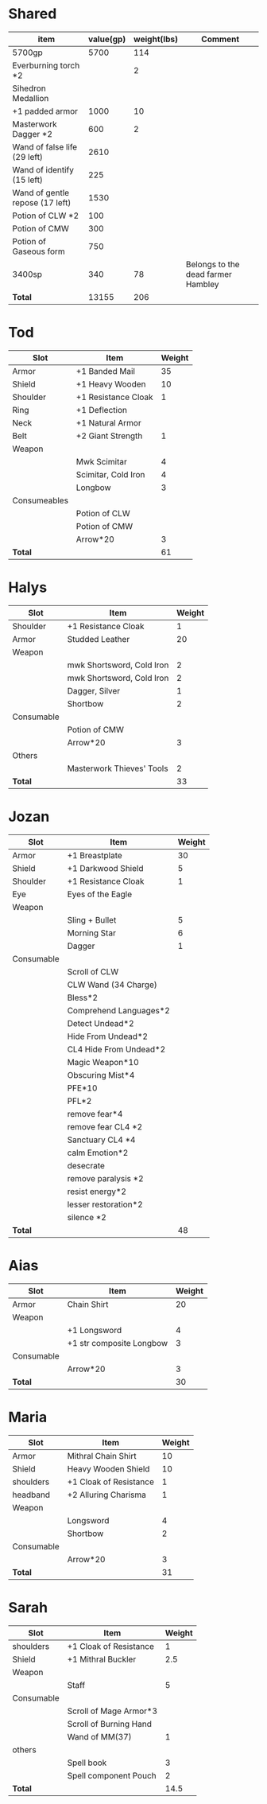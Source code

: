 * Shared
  | item                            | value(gp) | weight(lbs) | Comment                            |
  |---------------------------------+-----------+-------------+------------------------------------|
  | 5700gp                          |      5700 |         114 |                                    |
  | Everburning torch *2            |           |           2 |                                    |
  | Sihedron Medallion              |           |             |                                    |
  | +1 padded armor                 |      1000 |          10 |                                    |
  | Masterwork Dagger *2            |       600 |           2 |                                    |
  | Wand of false life (29 left)    |      2610 |             |                                    |
  | Wand of identify (15 left)      |       225 |             |                                    |
  | Wand of gentle repose (17 left) |      1530 |             |                                    |
  | Potion of CLW *2                |       100 |             |                                    |
  | Potion of CMW                   |       300 |             |                                    |
  | Potion of Gaseous form          |       750 |             |                                    |
  | 3400sp                          |       340 |          78 | Belongs to the dead farmer Hambley |
  |---------------------------------+-----------+-------------+------------------------------------|
  | *Total*                         |     13155 |         206 |                                    |
  #+TBLFM: @14$2=vsum(@2$2..@13$2)::@14$3=vsum(@2$3..@13$3)
* Tod
 | Slot         | Item                | Weight |
 |--------------+---------------------+--------|
 | Armor        | +1 Banded Mail      |     35 |
 | Shield       | +1 Heavy Wooden     |     10 |
 | Shoulder     | +1 Resistance Cloak |      1 |
 | Ring         | +1 Deflection       |        |
 | Neck         | +1 Natural Armor    |        |
 | Belt         | +2 Giant Strength   |      1 |
 | Weapon       |                     |        |
 |              | Mwk Scimitar        |      4 |
 |              | Scimitar, Cold Iron |      4 |
 |              | Longbow             |      3 |
 | Consumeables |                     |        |
 |              | Potion of CLW       |        |
 |              | Potion of CMW       |        |
 |              | Arrow*20            |      3 |
 |--------------+---------------------+--------|
 | *Total*      |                     |     61 |
#+TBLFM: @14$3=vsum(@2..@13)
* Halys
 | Slot       | Item                      | Weight |
 |------------+---------------------------+--------|
 | Shoulder   | +1 Resistance Cloak       |      1 |
 | Armor      | Studded Leather           |     20 |
 | Weapon     |                           |        |
 |            | mwk Shortsword, Cold Iron |      2 |
 |            | mwk Shortsword, Cold Iron |      2 |
 |            | Dagger, Silver            |      1 |
 |            | Shortbow                  |      2 |
 | Consumable |                           |        |
 |            | Potion of CMW             |        |
 |            | Arrow*20                  |      3 |
 | Others     |                           |        |
 |            | Masterwork Thieves' Tools |      2 |
 |------------+---------------------------+--------|
 | *Total*    |                           |     33 |
#+TBLFM: @14$3=vsum(@2..@13)
* Jozan
 | Slot       | Item                   | Weight |
 |------------+------------------------+--------|
 | Armor      | +1 Breastplate         |     30 |
 | Shield     | +1 Darkwood Shield     |      5 |
 | Shoulder   | +1 Resistance Cloak    |      1 |
 | Eye        | Eyes of the Eagle      |        |
 | Weapon     |                        |        |
 |            | Sling + Bullet         |      5 |
 |            | Morning Star           |      6 |
 |            | Dagger                 |      1 |
 | Consumable |                        |        |
 |            | Scroll of CLW          |        |
 |            | CLW Wand (34 Charge)   |        |
 |            | Bless*2                |        |
 |            | Comprehend Languages*2 |        |
 |            | Detect Undead*2        |        |
 |            | Hide From Undead*2     |        |
 |            | CL4 Hide From Undead*2 |        |
 |            | Magic Weapon*10        |        |
 |            | Obscuring Mist*4       |        |
 |            | PFE*10                 |        |
 |            | PFL*2                  |        |
 |            | remove fear*4          |        |
 |            | remove fear CL4 *2     |        |
 |            | Sanctuary CL4 *4       |        |
 |            | calm Emotion*2         |        |
 |            | desecrate              |        |
 |            | remove paralysis *2    |        |
 |            | resist energy*2        |        |
 |            | lesser restoration*2   |        |
 |            | silence *2             |        |
 |------------+------------------------+--------|
 | *Total*    |                        |     48 |
#+TBLFM: @12$3=vsum(@2..@11)
* Aias
 | Slot       | Item                     | Weight |
 |------------+--------------------------+--------|
 | Armor      | Chain Shirt              |     20 |
 | Weapon     |                          |        |
 |            | +1 Longsword             |      4 |
 |            | +1 str composite Longbow |      3 |
 | Consumable |                          |        |
 |            | Arrow*20                 |      3 |
 |------------+--------------------------+--------|
 | *Total*    |                          |     30 |
#+TBLFM: @8$3=vsum(@2..@7)
* Maria
 | Slot       | Item                   | Weight |
 |------------+------------------------+--------|
 | Armor      | Mithral Chain Shirt    |     10 |
 | Shield     | Heavy Wooden Shield    |     10 |
 | shoulders  | +1 Cloak of Resistance |      1 |
 | headband   | +2 Alluring Charisma   |      1 |
 | Weapon     |                        |        |
 |            | Longsword              |      4 |
 |            | Shortbow               |      2 |
 | Consumable |                        |        |
 |            | Arrow*20               |      3 |
 |------------+------------------------+--------|
 | *Total*    |                        |     31 |
#+TBLFM: @10$3=vsum(@2..@9)
* Sarah 
 | Slot       | Item                   | Weight |
 |------------+------------------------+--------|
 | shoulders  | +1 Cloak of Resistance |      1 |
 | Shield     | +1 Mithral Buckler     |    2.5 |
 | Weapon     |                        |        |
 |            | Staff                  |      5 |
 | Consumable |                        |        |
 |            | Scroll of Mage Armor*3 |        |
 |            | Scroll of Burning Hand |        |
 |            | Wand of MM(37)         |      1 |
 | others     |                        |        |
 |            | Spell book             |      3 |
 |            | Spell component Pouch  |      2 |
 |------------+------------------------+--------|
 | *Total*    |                        |   14.5 |
 #+TBLFM: @12$3=vsum(@2..@11)
